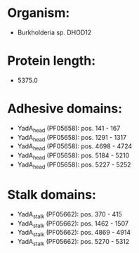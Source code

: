 * Organism:
- Burkholderia sp. DHOD12
* Protein length:
- 5375.0
* Adhesive domains:
- YadA_head (PF05658): pos. 141 - 167
- YadA_head (PF05658): pos. 1291 - 1317
- YadA_head (PF05658): pos. 4698 - 4724
- YadA_head (PF05658): pos. 5184 - 5210
- YadA_head (PF05658): pos. 5227 - 5252
* Stalk domains:
- YadA_stalk (PF05662): pos. 370 - 415
- YadA_stalk (PF05662): pos. 1462 - 1507
- YadA_stalk (PF05662): pos. 4869 - 4914
- YadA_stalk (PF05662): pos. 5270 - 5312

